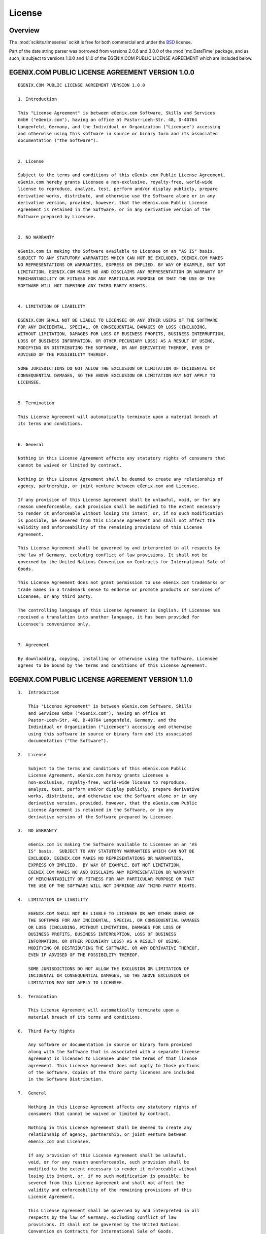 License 
-------


Overview
~~~~~~~~

The :mod:`scikits.timeseries` scikit is free for both commercial and 
under the BSD_ license.

Part of the date string parser was borrowed from versions 2.0.6 and 3.0.0 of the :mod:`mx.DateTime` package, and as such, is subject to versions 1.0.0 and 1.1.0 of the EGENIX.COM PUBLIC LICENSE AGREEMENT which are included below.


.. _BSD: http://www.opensource.org/licenses/bsd-license.php



EGENIX.COM PUBLIC LICENSE AGREEMENT VERSION 1.0.0
~~~~~~~~~~~~~~~~~~~~~~~~~~~~~~~~~~~~~~~~~~~~~~~~~

::

    EGENIX.COM PUBLIC LICENSE AGREEMENT VERSION 1.0.0

    1. Introduction

    This "License Agreement" is between eGenix.com Software, Skills and Services
    GmbH ("eGenix.com"), having an office at Pastor-Loeh-Str. 48, D-40764
    Langenfeld, Germany, and the Individual or Organization ("Licensee") accessing
    and otherwise using this software in source or binary form and its associated
    documentation ("the Software").


    2. License

    Subject to the terms and conditions of this eGenix.com Public License Agreement,
    eGenix.com hereby grants Licensee a non-exclusive, royalty-free, world-wide
    license to reproduce, analyze, test, perform and/or display publicly, prepare
    derivative works, distribute, and otherwise use the Software alone or in any
    derivative version, provided, however, that the eGenix.com Public License
    Agreement is retained in the Software, or in any derivative version of the
    Software prepared by Licensee.


    3. NO WARRANTY

    eGenix.com is making the Software available to Licensee on an "AS IS" basis.
    SUBJECT TO ANY STATUTORY WARRANTIES WHICH CAN NOT BE EXCLUDED, EGENIX.COM MAKES
    NO REPRESENTATIONS OR WARRANTIES, EXPRESS OR IMPLIED. BY WAY OF EXAMPLE, BUT NOT
    LIMITATION, EGENIX.COM MAKES NO AND DISCLAIMS ANY REPRESENTATION OR WARRANTY OF
    MERCHANTABILITY OR FITNESS FOR ANY PARTICULAR PURPOSE OR THAT THE USE OF THE
    SOFTWARE WILL NOT INFRINGE ANY THIRD PARTY RIGHTS.


    4. LIMITATION OF LIABILITY

    EGENIX.COM SHALL NOT BE LIABLE TO LICENSEE OR ANY OTHER USERS OF THE SOFTWARE
    FOR ANY INCIDENTAL, SPECIAL, OR CONSEQUENTIAL DAMAGES OR LOSS (INCLUDING,
    WITHOUT LIMITATION, DAMAGES FOR LOSS OF BUSINESS PROFITS, BUSINESS INTERRUPTION,
    LOSS OF BUSINESS INFORMATION, OR OTHER PECUNIARY LOSS) AS A RESULT OF USING,
    MODIFYING OR DISTRIBUTING THE SOFTWARE, OR ANY DERIVATIVE THEREOF, EVEN IF
    ADVISED OF THE POSSIBILITY THEREOF.

    SOME JURISDICTIONS DO NOT ALLOW THE EXCLUSION OR LIMITATION OF INCIDENTAL OR
    CONSEQUENTIAL DAMAGES, SO THE ABOVE EXCLUSION OR LIMITATION MAY NOT APPLY TO
    LICENSEE.


    5. Termination

    This License Agreement will automatically terminate upon a material breach of
    its terms and conditions.


    6. General

    Nothing in this License Agreement affects any statutory rights of consumers that
    cannot be waived or limited by contract.

    Nothing in this License Agreement shall be deemed to create any relationship of
    agency, partnership, or joint venture between eGenix.com and Licensee.

    If any provision of this License Agreement shall be unlawful, void, or for any
    reason unenforceable, such provision shall be modified to the extent necessary
    to render it enforceable without losing its intent, or, if no such modification
    is possible, be severed from this License Agreement and shall not affect the
    validity and enforceability of the remaining provisions of this License
    Agreement.

    This License Agreement shall be governed by and interpreted in all respects by
    the law of Germany, excluding conflict of law provisions. It shall not be
    governed by the United Nations Convention on Contracts for International Sale of
    Goods.

    This License Agreement does not grant permission to use eGenix.com trademarks or
    trade names in a trademark sense to endorse or promote products or services of
    Licensee, or any third party.

    The controlling language of this License Agreement is English. If Licensee has
    received a translation into another language, it has been provided for
    Licensee's convenience only.


    7. Agreement

    By downloading, copying, installing or otherwise using the Software, Licensee
    agrees to be bound by the terms and conditions of this License Agreement.



EGENIX.COM PUBLIC LICENSE AGREEMENT VERSION 1.1.0
~~~~~~~~~~~~~~~~~~~~~~~~~~~~~~~~~~~~~~~~~~~~~~~~~

::

    1.  Introduction

        This "License Agreement" is between eGenix.com Software, Skills
        and Services GmbH ("eGenix.com"), having an office at
        Pastor-Loeh-Str. 48, D-40764 Langenfeld, Germany, and the
        Individual or Organization ("Licensee") accessing and otherwise
        using this software in source or binary form and its associated
        documentation ("the Software").

    2.  License

        Subject to the terms and conditions of this eGenix.com Public
        License Agreement, eGenix.com hereby grants Licensee a
        non-exclusive, royalty-free, world-wide license to reproduce,
        analyze, test, perform and/or display publicly, prepare derivative
        works, distribute, and otherwise use the Software alone or in any
        derivative version, provided, however, that the eGenix.com Public
        License Agreement is retained in the Software, or in any
        derivative version of the Software prepared by Licensee.

    3.  NO WARRANTY

        eGenix.com is making the Software available to Licensee on an "AS
        IS" basis.  SUBJECT TO ANY STATUTORY WARRANTIES WHICH CAN NOT BE
        EXCLUDED, EGENIX.COM MAKES NO REPRESENTATIONS OR WARRANTIES,
        EXPRESS OR IMPLIED.  BY WAY OF EXAMPLE, BUT NOT LIMITATION,
        EGENIX.COM MAKES NO AND DISCLAIMS ANY REPRESENTATION OR WARRANTY
        OF MERCHANTABILITY OR FITNESS FOR ANY PARTICULAR PURPOSE OR THAT
        THE USE OF THE SOFTWARE WILL NOT INFRINGE ANY THIRD PARTY RIGHTS.

    4.  LIMITATION OF LIABILITY

        EGENIX.COM SHALL NOT BE LIABLE TO LICENSEE OR ANY OTHER USERS OF
        THE SOFTWARE FOR ANY INCIDENTAL, SPECIAL, OR CONSEQUENTIAL DAMAGES
        OR LOSS (INCLUDING, WITHOUT LIMITATION, DAMAGES FOR LOSS OF
        BUSINESS PROFITS, BUSINESS INTERRUPTION, LOSS OF BUSINESS
        INFORMATION, OR OTHER PECUNIARY LOSS) AS A RESULT OF USING,
        MODIFYING OR DISTRIBUTING THE SOFTWARE, OR ANY DERIVATIVE THEREOF,
        EVEN IF ADVISED OF THE POSSIBILITY THEREOF.

        SOME JURISDICTIONS DO NOT ALLOW THE EXCLUSION OR LIMITATION OF
        INCIDENTAL OR CONSEQUENTIAL DAMAGES, SO THE ABOVE EXCLUSION OR
        LIMITATION MAY NOT APPLY TO LICENSEE.

    5.  Termination

        This License Agreement will automatically terminate upon a
        material breach of its terms and conditions.

    6.  Third Party Rights

        Any software or documentation in source or binary form provided
        along with the Software that is associated with a separate license
        agreement is licensed to Licensee under the terms of that license
        agreement. This License Agreement does not apply to those portions
        of the Software. Copies of the third party licenses are included
        in the Software Distribution.

    7.  General

        Nothing in this License Agreement affects any statutory rights of
        consumers that cannot be waived or limited by contract.

        Nothing in this License Agreement shall be deemed to create any
        relationship of agency, partnership, or joint venture between
        eGenix.com and Licensee.

        If any provision of this License Agreement shall be unlawful,
        void, or for any reason unenforceable, such provision shall be
        modified to the extent necessary to render it enforceable without
        losing its intent, or, if no such modification is possible, be
        severed from this License Agreement and shall not affect the
        validity and enforceability of the remaining provisions of this
        License Agreement.

        This License Agreement shall be governed by and interpreted in all
        respects by the law of Germany, excluding conflict of law
        provisions. It shall not be governed by the United Nations
        Convention on Contracts for International Sale of Goods.

        This License Agreement does not grant permission to use eGenix.com
        trademarks or trade names in a trademark sense to endorse or
        promote products or services of Licensee, or any third party.

        The controlling language of this License Agreement is English. If
        Licensee has received a translation into another language, it has
        been provided for Licensee's convenience only.

    8.  Agreement

        By downloading, copying, installing or otherwise using the
        Software, Licensee agrees to be bound by the terms and conditions
        of this License Agreement.


        For question regarding this License Agreement, please write to:

              eGenix.com Software, Skills and Services GmbH
              Pastor-Loeh-Str. 48
              D-40764 Langenfeld
              Germany
